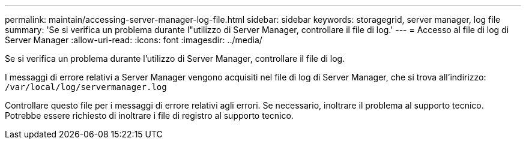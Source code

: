 ---
permalink: maintain/accessing-server-manager-log-file.html 
sidebar: sidebar 
keywords: storagegrid, server manager, log file 
summary: 'Se si verifica un problema durante l"utilizzo di Server Manager, controllare il file di log.' 
---
= Accesso al file di log di Server Manager
:allow-uri-read: 
:icons: font
:imagesdir: ../media/


[role="lead"]
Se si verifica un problema durante l'utilizzo di Server Manager, controllare il file di log.

I messaggi di errore relativi a Server Manager vengono acquisiti nel file di log di Server Manager, che si trova all'indirizzo: `/var/local/log/servermanager.log`

Controllare questo file per i messaggi di errore relativi agli errori. Se necessario, inoltrare il problema al supporto tecnico. Potrebbe essere richiesto di inoltrare i file di registro al supporto tecnico.

